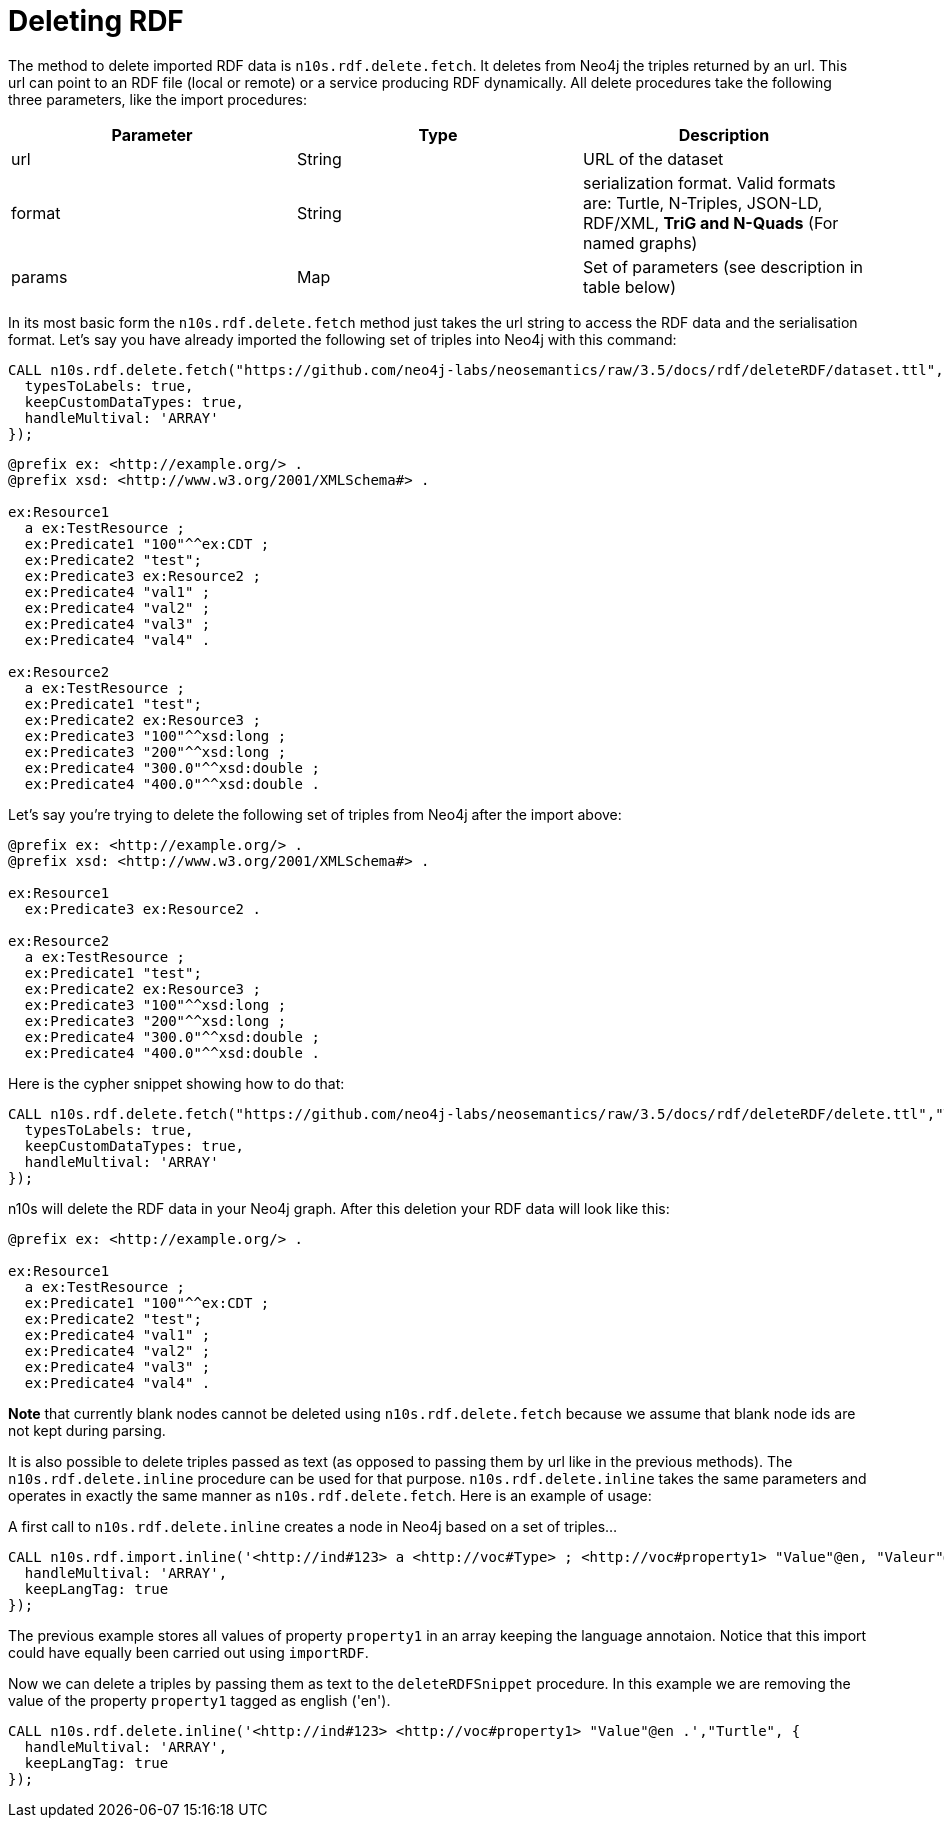 = Deleting RDF
:page-pagination:

The method to delete imported RDF data is `n10s.rdf.delete.fetch`. It deletes from Neo4j the triples returned by an url.
This url can point to an RDF file (local or remote) or a service producing RDF dynamically.
All delete procedures take the following three parameters, like the import procedures:
[[common_params_delete]]

[options="header"]
|===
| Parameter        | Type |  Description
| url | String | URL of the dataset
| format | String | serialization format. Valid formats are: Turtle, N-Triples, JSON-LD, RDF/XML, *TriG and N-Quads* (For named graphs)
| params | Map  | Set of parameters (see description in table below)
|===

In its most basic form the `n10s.rdf.delete.fetch` method just takes the url string to access the RDF data and the serialisation format.
Let's say you have already imported the following set of triples into Neo4j with this command:

[source,cypher]
----
CALL n10s.rdf.delete.fetch("https://github.com/neo4j-labs/neosemantics/raw/3.5/docs/rdf/deleteRDF/dataset.ttl","Turtle", {
  typesToLabels: true,
  keepCustomDataTypes: true,
  handleMultival: 'ARRAY'
});
----

[source,RDF]
----
@prefix ex: <http://example.org/> .
@prefix xsd: <http://www.w3.org/2001/XMLSchema#> .

ex:Resource1
  a ex:TestResource ;
  ex:Predicate1 "100"^^ex:CDT ;
  ex:Predicate2 "test";
  ex:Predicate3 ex:Resource2 ;
  ex:Predicate4 "val1" ;
  ex:Predicate4 "val2" ;
  ex:Predicate4 "val3" ;
  ex:Predicate4 "val4" .

ex:Resource2
  a ex:TestResource ;
  ex:Predicate1 "test";
  ex:Predicate2 ex:Resource3 ;
  ex:Predicate3 "100"^^xsd:long ;
  ex:Predicate3 "200"^^xsd:long ;
  ex:Predicate4 "300.0"^^xsd:double ;
  ex:Predicate4 "400.0"^^xsd:double .

----

Let's say you're trying to delete the following set of triples from Neo4j after the import above:

[source,RDF]
----
@prefix ex: <http://example.org/> .
@prefix xsd: <http://www.w3.org/2001/XMLSchema#> .

ex:Resource1
  ex:Predicate3 ex:Resource2 .

ex:Resource2
  a ex:TestResource ;
  ex:Predicate1 "test";
  ex:Predicate2 ex:Resource3 ;
  ex:Predicate3 "100"^^xsd:long ;
  ex:Predicate3 "200"^^xsd:long ;
  ex:Predicate4 "300.0"^^xsd:double ;
  ex:Predicate4 "400.0"^^xsd:double .
----

Here is the cypher snippet showing how to do that:

[source,cypher]
----
CALL n10s.rdf.delete.fetch("https://github.com/neo4j-labs/neosemantics/raw/3.5/docs/rdf/deleteRDF/delete.ttl","Turtle", {
  typesToLabels: true,
  keepCustomDataTypes: true,
  handleMultival: 'ARRAY'
});
----

n10s will delete the RDF data in your Neo4j graph.
After this deletion your RDF data will look like this:

[source,RDF]
----
@prefix ex: <http://example.org/> .

ex:Resource1
  a ex:TestResource ;
  ex:Predicate1 "100"^^ex:CDT ;
  ex:Predicate2 "test";
  ex:Predicate4 "val1" ;
  ex:Predicate4 "val2" ;
  ex:Predicate4 "val3" ;
  ex:Predicate4 "val4" .
----

**Note** that currently blank nodes cannot be deleted using `n10s.rdf.delete.fetch` because we assume that blank node ids are not kept during parsing.

It is also possible to delete triples passed as text (as opposed to passing them by url like in the previous methods).
The `n10s.rdf.delete.inline` procedure can be used for that purpose. `n10s.rdf.delete.inline` takes the same parameters  and  operates in exactly the same manner as `n10s.rdf.delete.fetch`.
Here is an example of usage:

A first call to `n10s.rdf.delete.inline` creates a node in Neo4j based on a set of triples...
[source,cypher]
----
CALL n10s.rdf.import.inline('<http://ind#123> a <http://voc#Type> ; <http://voc#property1> "Value"@en, "Valeur"@fr, "Valor"@es ; <http://voc#property2> 123 .',"Turtle", {
  handleMultival: 'ARRAY',
  keepLangTag: true
});
----
The previous example stores all values of property `property1` in an array keeping the language annotaion.
Notice that this import could have equally been carried out using `importRDF`.

Now we can delete a triples by passing them as text to the `deleteRDFSnippet` procedure. In this example we are removing the value of the property `property1`
tagged as english ('en').

[source,cypher]
----
CALL n10s.rdf.delete.inline('<http://ind#123> <http://voc#property1> "Value"@en .',"Turtle", {
  handleMultival: 'ARRAY',
  keepLangTag: true
});
----
